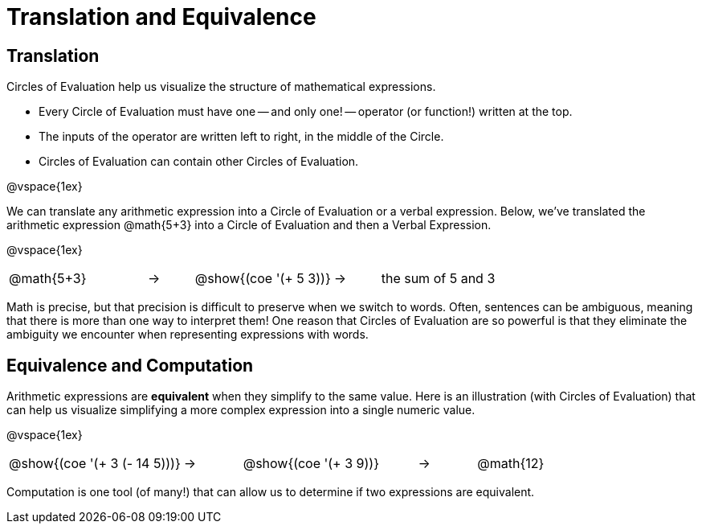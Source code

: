 = Translation and Equivalence

== Translation

Circles of Evaluation help us visualize the structure of mathematical expressions.

- Every Circle of Evaluation must have one -- and only one! -- operator (or function!) written at the top.

- The inputs of the operator are written left to right, in the middle of the Circle.

- Circles of Evaluation can contain other Circles of Evaluation.

@vspace{1ex}

We can translate any arithmetic expression into a Circle of Evaluation or a verbal expression. Below, we've translated the arithmetic expression @math{5+3} into a Circle of Evaluation and then a Verbal Expression.

@vspace{1ex}


[.embedded, cols="^.^3,^.^1,^.^3,^.^1,^.^3", grid="none", stripes="none", frame="none"]
|===
| @math{5+3} | &rarr; | @show{(coe '(+ 5 3))} | &rarr; | the sum of 5 and 3
|===

Math is precise, but that precision is difficult to preserve when we switch to words. Often, sentences can be ambiguous, meaning that there is more than one way to interpret them! One reason that Circles of Evaluation are so powerful is that they eliminate the ambiguity we encounter when representing expressions with words.

== Equivalence and Computation

Arithmetic expressions are *equivalent* when they simplify to the same value.  Here is an illustration (with Circles of Evaluation) that can help us visualize simplifying a more complex expression into a single numeric value.

@vspace{1ex}


[.embedded, cols="^.^3,^.^1,^.^3,^.^1,^.^3", grid="none", stripes="none", frame="none"]
|===
| @show{(coe '(+ 3 (- 14 5)))} | &rarr; | @show{(coe '(+ 3 9))} | &rarr; | @math{12}
|===

Computation is one tool (of many!) that can allow us to determine if two expressions are equivalent.
